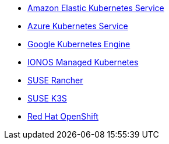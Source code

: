 * https://aws.amazon.com/eks/[Amazon Elastic Kubernetes Service]
* https://azure.microsoft.com/en-gb/products/kubernetes-service[Azure Kubernetes Service]
* https://cloud.google.com/kubernetes-engine[Google Kubernetes Engine]
* https://cloud.ionos.com/managed/kubernetes[IONOS Managed Kubernetes]
* https://www.rancher.com/products/rancher[SUSE Rancher]
* https://www.suse.com/products/k3s/[SUSE K3S]
* https://www.redhat.com/en/technologies/cloud-computing/openshift[Red Hat OpenShift]
